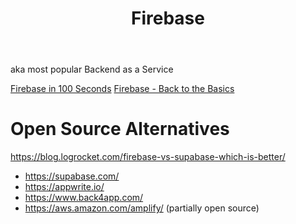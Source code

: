 #+title: Firebase

aka most popular Backend as a Service

[[https://www.youtube.com/watch?v=vAoB4VbhRzM][Firebase in 100 Seconds]]
[[https://www.youtube.com/watch?v=q5J5ho7YUhA][Firebase - Back to the Basics]]

* Open Source Alternatives
https://blog.logrocket.com/firebase-vs-supabase-which-is-better/

- https://supabase.com/
- https://appwrite.io/
- https://www.back4app.com/
- https://aws.amazon.com/amplify/ (partially open source)

